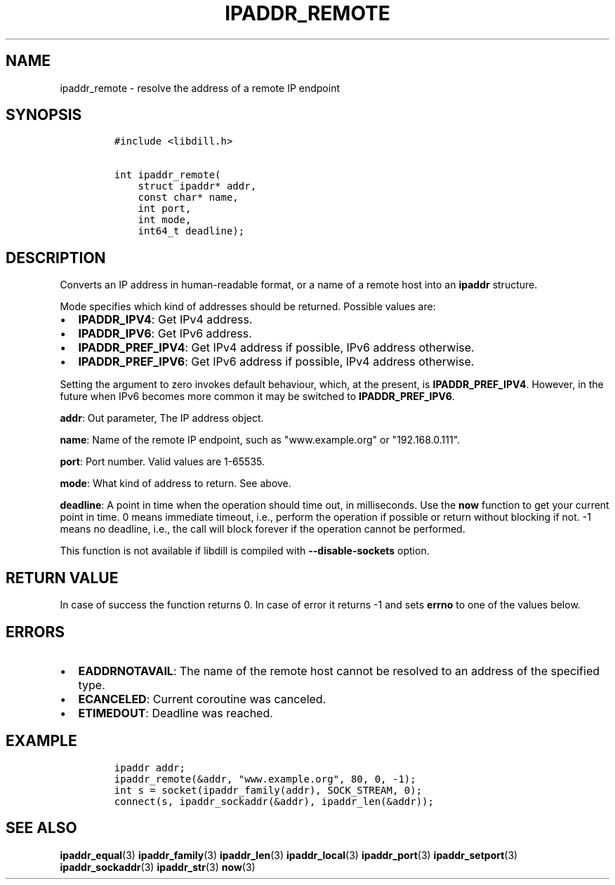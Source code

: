 .\" Automatically generated by Pandoc 1.19.2.4
.\"
.TH "IPADDR_REMOTE" "3" "" "libdill" "libdill Library Functions"
.hy
.SH NAME
.PP
ipaddr_remote \- resolve the address of a remote IP endpoint
.SH SYNOPSIS
.IP
.nf
\f[C]
#include\ <libdill.h>

int\ ipaddr_remote(
\ \ \ \ struct\ ipaddr*\ addr,
\ \ \ \ const\ char*\ name,
\ \ \ \ int\ port,
\ \ \ \ int\ mode,
\ \ \ \ int64_t\ deadline);
\f[]
.fi
.SH DESCRIPTION
.PP
Converts an IP address in human\-readable format, or a name of a remote
host into an \f[B]ipaddr\f[] structure.
.PP
Mode specifies which kind of addresses should be returned.
Possible values are:
.IP \[bu] 2
\f[B]IPADDR_IPV4\f[]: Get IPv4 address.
.IP \[bu] 2
\f[B]IPADDR_IPV6\f[]: Get IPv6 address.
.IP \[bu] 2
\f[B]IPADDR_PREF_IPV4\f[]: Get IPv4 address if possible, IPv6 address
otherwise.
.IP \[bu] 2
\f[B]IPADDR_PREF_IPV6\f[]: Get IPv6 address if possible, IPv4 address
otherwise.
.PP
Setting the argument to zero invokes default behaviour, which, at the
present, is \f[B]IPADDR_PREF_IPV4\f[].
However, in the future when IPv6 becomes more common it may be switched
to \f[B]IPADDR_PREF_IPV6\f[].
.PP
\f[B]addr\f[]: Out parameter, The IP address object.
.PP
\f[B]name\f[]: Name of the remote IP endpoint, such as "www.example.org"
or "192.168.0.111".
.PP
\f[B]port\f[]: Port number.
Valid values are 1\-65535.
.PP
\f[B]mode\f[]: What kind of address to return.
See above.
.PP
\f[B]deadline\f[]: A point in time when the operation should time out,
in milliseconds.
Use the \f[B]now\f[] function to get your current point in time.
0 means immediate timeout, i.e., perform the operation if possible or
return without blocking if not.
\-1 means no deadline, i.e., the call will block forever if the
operation cannot be performed.
.PP
This function is not available if libdill is compiled with
\f[B]\-\-disable\-sockets\f[] option.
.SH RETURN VALUE
.PP
In case of success the function returns 0.
In case of error it returns \-1 and sets \f[B]errno\f[] to one of the
values below.
.SH ERRORS
.IP \[bu] 2
\f[B]EADDRNOTAVAIL\f[]: The name of the remote host cannot be resolved
to an address of the specified type.
.IP \[bu] 2
\f[B]ECANCELED\f[]: Current coroutine was canceled.
.IP \[bu] 2
\f[B]ETIMEDOUT\f[]: Deadline was reached.
.SH EXAMPLE
.IP
.nf
\f[C]
ipaddr\ addr;
ipaddr_remote(&addr,\ "www.example.org",\ 80,\ 0,\ \-1);
int\ s\ =\ socket(ipaddr_family(addr),\ SOCK_STREAM,\ 0);
connect(s,\ ipaddr_sockaddr(&addr),\ ipaddr_len(&addr));
\f[]
.fi
.SH SEE ALSO
.PP
\f[B]ipaddr_equal\f[](3) \f[B]ipaddr_family\f[](3)
\f[B]ipaddr_len\f[](3) \f[B]ipaddr_local\f[](3) \f[B]ipaddr_port\f[](3)
\f[B]ipaddr_setport\f[](3) \f[B]ipaddr_sockaddr\f[](3)
\f[B]ipaddr_str\f[](3) \f[B]now\f[](3)

